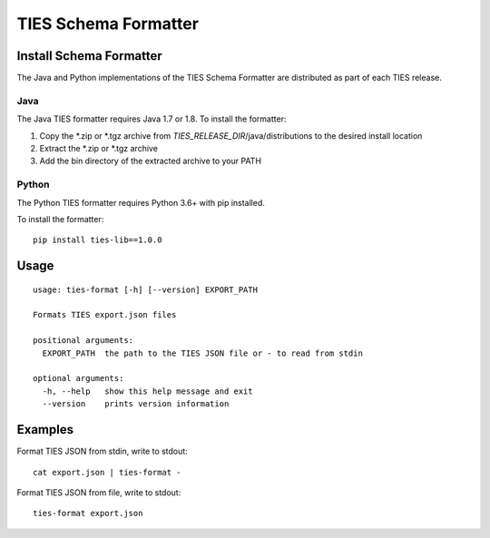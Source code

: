 .. _format-label:

TIES Schema Formatter
*********************


Install Schema Formatter
========================

The Java and Python implementations of the TIES Schema Formatter are distributed as part of each TIES release.

Java
----

The Java TIES formatter requires Java 1.7 or 1.8. To install the formatter:

1. Copy the \*.zip or \*.tgz archive from *TIES_RELEASE_DIR*/java/distributions to the desired install location
2. Extract the \*.zip or \*.tgz archive
3. Add the bin directory of the extracted archive to your PATH

Python
------

.. highlight:: none

The Python TIES formatter requires Python 3.6+ with pip installed.

To install the formatter::

    pip install ties-lib==1.0.0

Usage
=====

.. highlight:: none

::

    usage: ties-format [-h] [--version] EXPORT_PATH

    Formats TIES export.json files

    positional arguments:
      EXPORT_PATH  the path to the TIES JSON file or - to read from stdin

    optional arguments:
      -h, --help   show this help message and exit
      --version    prints version information

Examples
========

.. highlight:: none

Format TIES JSON from stdin, write to stdout::

    cat export.json | ties-format -

Format TIES JSON from file, write to stdout::

    ties-format export.json

